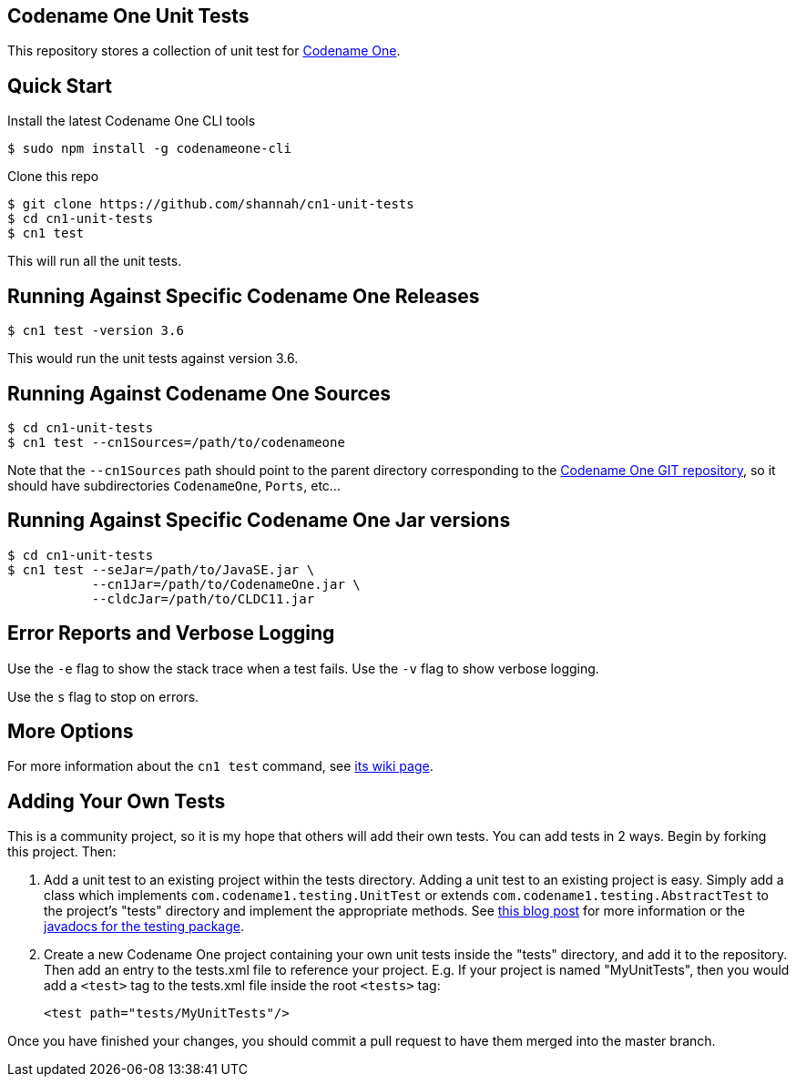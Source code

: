 == Codename One Unit Tests

This repository stores a collection of unit test for https://www.codenameone.com[Codename One].

== Quick Start

Install the latest Codename One CLI tools

[source,bash]
----
$ sudo npm install -g codenameone-cli
----

Clone this repo

[source,bash]
----
$ git clone https://github.com/shannah/cn1-unit-tests
$ cd cn1-unit-tests
$ cn1 test
----

This will run all the unit tests.

== Running Against Specific Codename One Releases

[source,bash]
----
$ cn1 test -version 3.6
----

This would run the unit tests against version 3.6.

== Running Against Codename One Sources

[source,bash]
----
$ cd cn1-unit-tests
$ cn1 test --cn1Sources=/path/to/codenameone
----

Note that the `--cn1Sources` path should point to the parent directory corresponding to the https://github.com/codenameone/CodenameOne[Codename One GIT repository], so it should
have subdirectories `CodenameOne`, `Ports`, etc...

== Running Against Specific Codename One Jar versions

[source,bash]
----
$ cd cn1-unit-tests
$ cn1 test --seJar=/path/to/JavaSE.jar \
           --cn1Jar=/path/to/CodenameOne.jar \
           --cldcJar=/path/to/CLDC11.jar
----

== Error Reports and Verbose Logging

Use the `-e` flag to show the stack trace when a test fails.  Use the `-v` flag to show verbose logging.

Use the `s` flag to stop on errors.

== More Options

For more information about the `cn1 test` command, see https://github.com/shannah/codenameone-cli/wiki/test[its wiki page].

== Adding Your Own Tests

This is a community project, so it is my hope that others will add their own tests.  You can add tests in 2 ways.  Begin by forking this project.  Then:

1. Add a unit test to an existing project within the tests directory.  Adding a unit test to an existing project is easy.  Simply add a class which implements `com.codename1.testing.UnitTest` or extends `com.codename1.testing.AbstractTest` to the project's "tests" directory and implement the appropriate methods.  See https://www.codenameone.com/blog/test-it.html[this blog post] for more information or the https://www.codenameone.com/javadoc/com/codename1/testing/package-summary.html[javadocs for the testing package].
2. Create a new Codename One project containing your own unit tests inside the "tests" directory, and add it to the repository.  Then add an entry to the tests.xml file to reference your project. E.g.  If your project is named "MyUnitTests", then you would add a `<test>` tag to the tests.xml file inside the root `<tests>` tag:
+
[source,xml]
----
<test path="tests/MyUnitTests"/>
----

Once you have finished your changes, you should commit a pull request to have them merged into the master branch.

